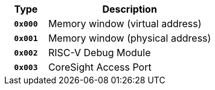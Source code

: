 [cols="20h,~", options="header"]
|===
|Type | Description
| `0x000` | Memory window (virtual address)
| `0x001` | Memory window (physical address)
| `0x002` | RISC-V Debug Module
| `0x003` | CoreSight Access Port
|===
